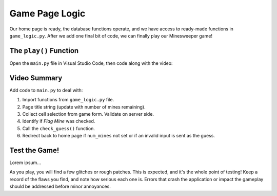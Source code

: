 Game Page Logic
===============

Our home page is ready, the database functions operate, and we have access to
ready-made functions in ``game_logic.py``. After we add one final bit of code,
we can finally play our Minesweeper game!

The ``play()`` Function
-----------------------

Open the ``main.py`` file in Visual Studio Code, then code along with the
video:

.. todo:: Insert tutorial video for coding the ``play()`` function.

Video Summary
-------------

Add code to ``main.py`` to deal with:

#. Import functions from ``game_logic.py`` file.
#. Page title string (update with number of mines remaining).
#. Collect cell selection from game form. Validate on server side.
#. Identify if *Flag Mine* was checked.
#. Call the ``check_guess()`` function.
#. Redirect back to home page if ``num_mines`` not set or if an invalid input
   is sent as the guess.

Test the Game!
--------------

Lorem ipsum...

As you play, you will find a few glitches or rough patches. This is expected,
and it's the whole point of testing! Keep a record of the flaws you find, and
note how serious each one is. Errors that crash the application or impact the
gameplay should be addressed before minor annoyances.

